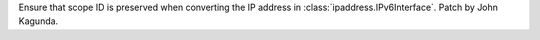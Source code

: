 Ensure that scope ID is preserved when converting the IP address in
:class:`ipaddress.IPv6Interface`. Patch by John Kagunda.

